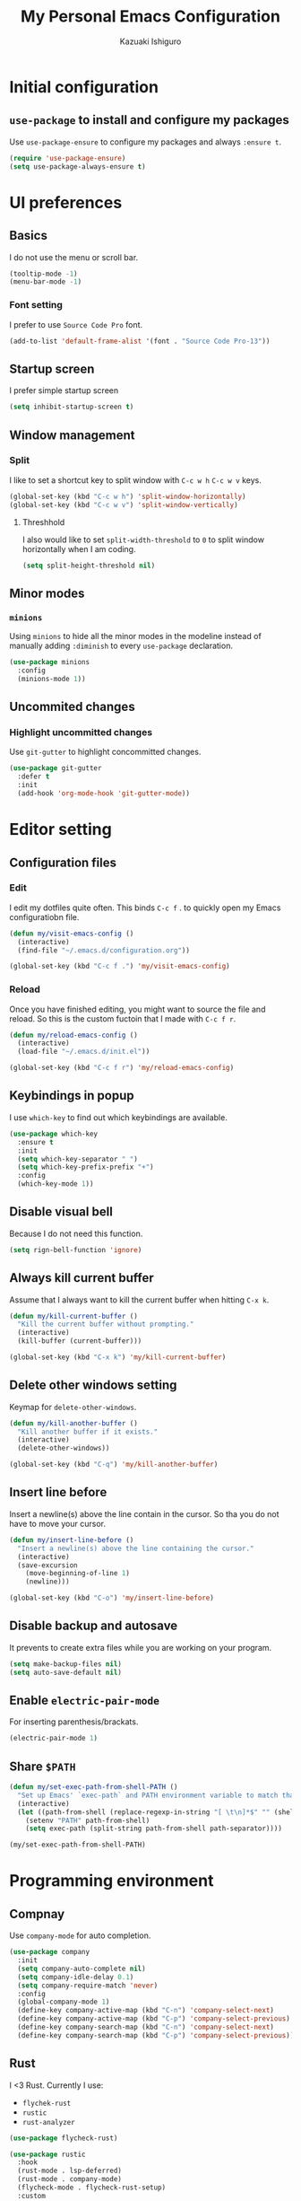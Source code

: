 #+TITLE: My Personal Emacs Configuration
#+AUTHOR: Kazuaki Ishiguro
#+EMAIL: gurokazu@gmail.com

* Initial configuration
** =use-package= to install and configure my packages
   Use =use-package-ensure= to configure my packages and always =:ensure t=.
#+BEGIN_SRC emacs-lisp
  (require 'use-package-ensure)
  (setq use-package-always-ensure t)
#+END_SRC
* UI preferences
** Basics
   I do not use the menu or scroll bar.
#+BEGIN_SRC emacs-lisp
  (tooltip-mode -1)
  (menu-bar-mode -1)
#+END_SRC
*** Font setting
    I prefer to use =Source Code Pro= font.
#+BEGIN_SRC emacs-lisp
  (add-to-list 'default-frame-alist '(font . "Source Code Pro-13"))
#+END_SRC
** Startup screen
   I prefer simple startup screen
#+BEGIN_SRC emacs-lisp
  (setq inhibit-startup-screen t)
#+END_SRC
** Window management
*** Split
   I like to set a shortcut key to split window with =C-c w h= =C-c w v= keys.
#+BEGIN_SRC emacs-lisp
  (global-set-key (kbd "C-c w h") 'split-window-horizontally)
  (global-set-key (kbd "C-c w v") 'split-window-vertically)
#+END_SRC
**** Threshhold
   I also would like to set =split-width-threshold= to =0= to split window horizontally when I am coding.
#+BEGIN_SRC emacs-lisp
  (setq split-height-threshold nil)
#+END_SRC
** Minor modes
*** =minions=
    Using =minions= to hide all the minor modes in the modeline instead of manually adding =:diminish= to every =use-package= declaration.
#+BEGIN_SRC emacs-lisp
  (use-package minions
    :config
    (minions-mode 1))
#+END_SRC
** Uncommited changes
*** Highlight uncommitted changes
    Use =git-gutter= to highlight concommitted changes.
#+BEGIN_SRC emacs-lisp
  (use-package git-gutter
    :defer t
    :init
    (add-hook 'org-mode-hook 'git-gutter-mode))
#+END_SRC
* Editor setting
** Configuration files
*** Edit
    I edit my dotfiles quite often. This binds =C-c f= . to quickly open my Emacs configuratiobn file.
#+BEGIN_SRC emacs-lisp
  (defun my/visit-emacs-config ()
    (interactive)
    (find-file "~/.emacs.d/configuration.org"))

  (global-set-key (kbd "C-c f .") 'my/visit-emacs-config)
#+END_SRC
*** Reload
    Once you have finished editing, you might want to source the file and reload. So this is the custom fuctoin that I made with =C-c f r=.
#+BEGIN_SRC emacs-lisp
  (defun my/reload-emacs-config ()
    (interactive)
    (load-file "~/.emacs.d/init.el"))

  (global-set-key (kbd "C-c f r") 'my/reload-emacs-config)
#+END_SRC
** Keybindings in popup
   I use =which-key= to find out which keybindings are available.
#+BEGIN_SRC emacs-lisp
  (use-package which-key
    :ensure t
    :init
    (setq which-key-separator " ")
    (setq which-key-prefix-prefix "+")
    :config
    (which-key-mode 1))
#+END_SRC
** Disable visual bell
   Because I do not need this function.
#+BEGIN_SRC emacs-lisp
  (setq rign-bell-function 'ignore)
#+END_SRC
** Always kill current buffer
   Assume that I always want to kill the current buffer when hitting =C-x k=.
#+BEGIN_SRC emacs-lisp
  (defun my/kill-current-buffer ()
    "Kill the current buffer without prompting."
    (interactive)
    (kill-buffer (current-buffer)))

  (global-set-key (kbd "C-x k") 'my/kill-current-buffer)
#+END_SRC
** Delete other windows setting
   Keymap for =delete-other-windows=.
#+BEGIN_SRC emacs-lisp
  (defun my/kill-another-buffer ()
    "Kill another buffer if it exists."
    (interactive)
    (delete-other-windows))

  (global-set-key (kbd "C-q") 'my/kill-another-buffer)
#+END_SRC
** Insert line before
   Insert a newline(s) above the line contain in the cursor.
   So tha you do not have to move your cursor.
#+BEGIN_SRC emacs-lisp
  (defun my/insert-line-before ()
    "Insert a newline(s) above the line containing the cursor."
    (interactive)
    (save-excursion
      (move-beginning-of-line 1)
      (newline)))

  (global-set-key (kbd "C-o") 'my/insert-line-before)
#+END_SRC
** Disable backup and autosave
   It prevents to create extra files while you are working on your program.
#+BEGIN_SRC emacs-lisp
  (setq make-backup-files nil)
  (setq auto-save-default nil)
#+END_SRC
** Enable =electric-pair-mode=
   For inserting parenthesis/brackats.
#+BEGIN_SRC emacs-lisp
  (electric-pair-mode 1)
#+END_SRC
** Share =$PATH=
#+BEGIN_SRC emacs-lisp
  (defun my/set-exec-path-from-shell-PATH ()
    "Set up Emacs' `exec-path` and PATH environment variable to match that used by the use's shell."
    (interactive)
    (let ((path-from-shell (replace-regexp-in-string "[ \t\n]*$" "" (shell-command-to-string "$SHELL --login -i -c 'echo $PATH'"))))
      (setenv "PATH" path-from-shell)
      (setq exec-path (split-string path-from-shell path-separator))))

  (my/set-exec-path-from-shell-PATH)
#+END_SRC
* Programming environment
** Compnay
   Use =company-mode= for auto completion.
#+BEGIN_SRC emacs-lisp
  (use-package company
    :init
    (setq company-auto-complete nil)
    (setq company-idle-delay 0.1)
    (setq company-require-match 'never)
    :config
    (global-company-mode 1)
    (define-key company-active-map (kbd "C-n") 'company-select-next)
    (define-key company-active-map (kbd "C-p") 'company-select-previous)
    (define-key company-search-map (kbd "C-n") 'company-select-next)
    (define-key company-search-map (kbd "C-p") 'company-select-previous))
#+END_SRC
** Rust
   I <3 Rust.
   Currently I use:
   - =flychek-rust=
   - =rustic=
   - =rust-analyzer=
#+BEGIN_SRC emacs-lisp
  (use-package flycheck-rust)

  (use-package rustic
    :hook
    (rust-mode . lsp-deferred)
    (rust-mode . company-mode)
    (flycheck-mode . flycheck-rust-setup)
    :custom
    (rustic-format-on-save t)
    (rustic-indent-method-chain t)
    ;; The default is 'rls
    (rustic-lsp-server 'rust-analyzer))
#+END_SRC
** Solidity
   Basic setup for =solidity= development.
#+BEGIN_SRC emacs-lisp
  (use-package solidity-mode
    :ensure t
    :mode "\\.sol\\'"
    :interpreter ("solc" . solidity-mode)
    :config
    (setq-default c-basic-offset 4)
    (setq default-tab-width 4))
#+END_SRC
** ShellScript
   Indent with 2 spaces.
#+BEGIN_SRC emacs-lisp
  (add-hook 'sh-mode-hook
    (lambda ()
      (setq sh-basic-offset 2
	sh-indentation 2)))
#+END_SRC
** Python
#+BEGIN_SRC emacs-lisp
  (use-package python
    :mode ("\\.py\\'" . python-mode)
    :interpreter ("python" . python-mode))
#+END_SRC
** Web-mode
#+BEGIN_SRC emacs-lisp
  (use-package web-mode
    :ensure t
    :mode (("\\.html?\\'" . web-mode)
	      ("\\.jsx?$\\'" . web-mode))
  :config
  (setq web-mode-content-types-alist '(("jsx" . "\\.js[x]?\\'")))
  (setq-default web-mode-markup-indent-offset 2)
  (setq web-mode-code-indent-offset 2))
#+END_SRC
** JavaScript
   Also need minimal =rjsx-mode= is needed for Javascirpt development.
#+BEGIN_SRC emacs-lisp
  (use-package rjsx-mode
    :ensure t
    :mode
    (("\\.js$" . rjsx-mode)
     ("\\.jsx$" . rjsxx-mode))
    :init
    (setq
     js-indent-level 2
     js2-basic-offset 2
     js2-strict-missing-semi-warning nil))
#+END_SRC
** TypeScript
   Why not use strictly typed language, right? So I use =tide= for typescript-mode.
#+BEGIN_SRC emacs-lisp
  (use-package typescript-mode
    :ensure t
    :config
    (use-package tide
      :ensure t
      :after (typescript-mode company flycheck)
      :hook ((typescript-mode . tide-setup)
	     (typescript-mode . tide-hl-identifier-mode)
	     (before-save . tide-format-before-save)))
    :mode "\\.ts\\'")
#+END_SRC
* Org-mode
** Display
*** Syntax highlighting
    Use syntax highlighting in source blocks while editing.
#+BEGIN_SRC emacs-lisp
  (setq org-src-fontify-natively t)
#+END_SRC
*** Window
    When editing a code snippet, use the current window rather than popping open a new one (which shows the same information).
#+BEGIN_SRC emacs-lisp
  (setq org-src-window-setup 'current-window)
#+END_SRC
** Editing
*** =TAB= action
    Make =TAB= act as if it were issued in a buffer of the language’s major mode
#+BEGIN_SRC emacs-lisp
  (setq org-src-tab-acts-natively t)
#+END_SRC
*** Template
    Quickly insert a block of elisp.
#+BEGIN_SRC emacs-lisp
  (add-to-list 'org-structure-template-alist
		 '("el" . "src emacs-lisp"))
#+END_SRC
** Task management
*** File directory
    Store my org files in =~/org=, and archive finished tasks in =~/org/archive.org=.
#+BEGIN_SRC emacs-lisp
  (setq org-directory "~/org")

  (defun org-file-path (filename)
     "Return the absolute address of an org file, given its relative name"
     (concat (file-name-as-directory org-directory) filename))

  (setq org-index-file (org-file-path "index.org"))
  (setq org-archive-location
	 (concat (org-file-path "archive.org") "::* From %s"))
#+END_SRC
*** Index file
    I store all my todos in =~/org/index.org=, so I’d like to derive my agenda from there.
#+BEGIN_SRC emacs-lisp
  (setq org-agenda-files (list org-index-file))
#+END_SRC
*** Capture
**** =TODO= keywords
     I like to set =TODO= keywords as follows:
#+BEGIN_SRC emacs-lisp
  (setq org-todo-keywords
	'((sequence "TODO(t)" "NOTE(n)" "DONE(d)" "CANCEL(c)")))
#+END_SRC
**** Capturing tasks
     Define a few common tasks as capture templates.
+ Record ideas for future blog posts in =~/org/notes/blog-ideas.org=,
+ Maintain a todo list in =~/org/index.org=
#+BEGIN_SRC emacs-lisp
  (setq org-capture-templates
      '(("b" "Blog idea"
	 entry
	 (file "~/org/notes/blog-ideas.org")
	 "* %?\n")
	("n" "Note taking"
	 entry
	 (file "~/org/notes/note.org")
	 "* %?\n %U %f")
	("t" "Todo"
	 entry
	 (file+headline org-index-file "Inbox")
	 "* TODO %?\n")))
#+END_SRC
**** Task archive
     Hitting =C-c C-x C-s= will mark a todo as done and move it to an appropriate place in the archive.
#+BEGIN_SRC emacs-lisp
  (defun my/mark-done-and-archive ()
    "Mark the state of an org-mode item as DONE and archive it."
    (interactive)
    (org-todo 'done)
    (org-archive-subtree))

  (define-key org-mode-map (kbd "C-c C-x C-s") 'my/mark-done-and-archive)
#+END_SRC
**** Time keeping
     Record the time that a todo was archived.
#+BEGIN_SRC emacs-lisp
  (setq org-log-done 'time)
#+END_SRC
*** Keybindings
**** Basics
     Bind a key for org-mode.
#+BEGIN_SRC emacs-lisp
  (define-key global-map "\C-ca" 'org-agenda)
  (define-key global-map "\C-cc" 'org-capture)
#+END_SRC
**** =index.org= access
     Hit =C-c i= to quickly open index file.
#+BEGIN_SRC emacs-lisp
  (defun my/org-open-index ()
    "Open the master TODO list."
      (interactive)
      (find-file org-index-file)
      (flycheck-mode -1)
      (end-of-buffer))

  (global-set-key (kbd "C-c i") 'my/org-open-index)
#+END_SRC
**** Capture template access
     Hit =M-n= to quickly open up a capture template for a new todo.
#+BEGIN_SRC emacs-lisp
  (defun my/org-capture-todo ()
    (interactive)
    (org-capture :keys "t"))

  (global-set-key (kbd "M-n") 'my/org-capture-todo)
#+END_SRC
** Exporting
**** =org-babel= settings
     Allow babel to evaluate languages.
     Currently those languages are able to eveluate:
     + emacs-lisp
     + shell
     + js
     + latex
     + rust
     + python
#+BEGIN_SRC emacs-lisp
  (org-babel-do-load-languages
    'org-babel-load-languages
    '((emacs-lisp . t)
      (shell . t)
      (js . t)
      (latex . t)
      (rust . t)
      (python . t)))
#+END_SRC
Don't ask before evaluating code blocks
#+BEGIN_SRC emacs-lisp
  (setq org-confirm-babel-evaluate nil)
#+END_SRC
**** Rust
     Import =ob-rust= package to allow babel to evaluate.
#+BEGIN_SRC emacs-lisp
  (use-package ob-rust)
#+END_SRC
**** htmlize for org exports
     I use =htmlize= for html exporting
#+BEGIN_SRC emacs-lisp
  (use-package htmlize)
#+END_SRC
***** Footer configuration
      Don't include a footer with my contract and publishing information at the bottom of every exported HTML document.
#+BEGIN_SRC emacs-lisp
  (setq org-html-postamble nil)
#+END_SRC
